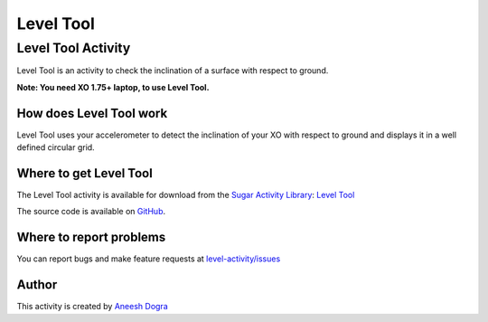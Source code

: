 .. _level-tool:

==========
Level Tool
==========

Level Tool Activity
===================

Level Tool is an activity to check the inclination of a surface with respect to ground.

**Note: You need XO 1.75+ laptop, to use Level Tool.**

.. figure:: ../images/Level.png

How does Level Tool work
------------------------

Level Tool uses your accelerometer to detect the inclination of your XO with respect to ground and displays it in a well defined circular grid.

Where to get Level Tool
-----------------------

The Level Tool activity is available for download from the `Sugar
Activity Library <http://activities.sugarlabs.org>`__: `Level
Tool <http://activities.sugarlabs.org/en-US/sugar/addon/4628>`__

The source code is available on `GitHub <https://github.com/sugarlabs/level-activity>`__.

Where to report problems
------------------------
You can report bugs and make feature requests at `level-activity/issues <https://github.com/sugarlabs/level-activity/issues>`__

Author
------

This activity is created by `Aneesh Dogra <http://wiki.sugarlabs.org/go/User:Aneesh_Dogra>`__
